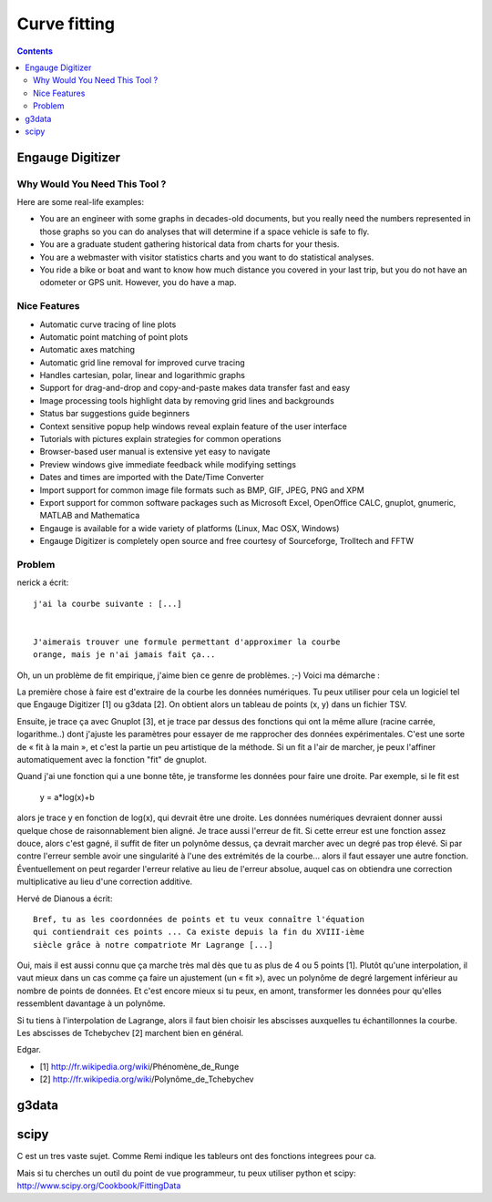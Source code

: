 

.. index::
   pair: Curve; Fit
   pair: Scipy; FittingData

.. _curve_fit:

==============
Curve fitting
==============


.. seealso::

   - http://www.miscel.dk/MiscEl/miscelCurveFit.html


.. contents::
   :depth: 3

Engauge Digitizer
=================

.. seealso::

   - http://digitizer.sourceforge.net/

Why Would You Need This Tool ?
-------------------------------

Here are some real-life examples:

- You are an engineer with some graphs in decades-old documents, but you really
  need the numbers represented in those graphs so you can do analyses that will
  determine if a space vehicle is safe to fly.
- You are a graduate student gathering historical data from charts for your thesis.
- You are a webmaster with visitor statistics charts and you want to do statistical analyses.
- You ride a bike or boat and want to know how much distance you covered in your
  last trip, but you do not have an odometer or GPS unit. However, you do have a map.

Nice Features
-------------

- Automatic curve tracing of line plots
- Automatic point matching of point plots
- Automatic axes matching
- Automatic grid line removal for improved curve tracing
- Handles cartesian, polar, linear and logarithmic graphs
- Support for drag-and-drop and copy-and-paste makes data transfer fast and easy
- Image processing tools highlight data by removing grid lines and backgrounds
- Status bar suggestions guide beginners
- Context sensitive popup help windows reveal explain feature of the user interface
- Tutorials with pictures explain strategies for common operations
- Browser-based user manual is extensive yet easy to navigate
- Preview windows give immediate feedback while modifying settings
- Dates and times are imported with the Date/Time Converter
- Import support for common image file formats such as BMP, GIF, JPEG, PNG and XPM
- Export support for common software packages such as Microsoft Excel, OpenOffice CALC,
  gnuplot, gnumeric, MATLAB and Mathematica
- Engauge is available for a wide variety of platforms (Linux, Mac OSX, Windows)
- Engauge Digitizer is completely open source and free courtesy of Sourceforge,
  Trolltech and FFTW


Problem
-------

nerick a écrit::

    j'ai la courbe suivante : [...]


    J'aimerais trouver une formule permettant d'approximer la courbe
    orange, mais je n'ai jamais fait ça...



Oh, un un problème de fit empirique, j'aime bien ce genre de problèmes.
;-) Voici ma démarche :

La première chose à faire est d'extraire de la courbe les données
numériques. Tu peux utiliser pour cela un logiciel tel que Engauge
Digitizer [1] ou g3data [2]. On obtient alors un tableau de points
(x, y) dans un fichier TSV.

Ensuite, je trace ça avec Gnuplot [3], et je trace par dessus des
fonctions qui ont la même allure (racine carrée, logarithme..) dont
j'ajuste les paramètres pour essayer de me rapprocher des données
expérimentales. C'est une sorte de « fit à la main », et c'est la partie
un peu artistique de la méthode. Si un fit a l'air de marcher, je peux
l'affiner automatiquement avec la fonction "fit" de gnuplot.

Quand j'ai une fonction qui a une bonne tête, je transforme les données
pour faire une droite. Par exemple, si le fit est

    y = a*log(x)+b

alors je trace y en fonction de log(x), qui devrait être une droite. Les
données numériques devraient donner aussi quelque chose de
raisonnablement bien aligné. Je trace aussi l'erreur de fit. Si cette
erreur est une fonction assez douce, alors c'est gagné, il suffit de
fiter un polynôme dessus, ça devrait marcher avec un degré pas trop
élevé. Si par contre l'erreur semble avoir une singularité à l'une des
extrémités de la courbe... alors il faut essayer une autre fonction.
Éventuellement on peut regarder l'erreur relative au lieu de l'erreur
absolue, auquel cas on obtiendra une correction multiplicative au lieu
d'une correction additive.


Hervé de Dianous a écrit::

    Bref, tu as les coordonnées de points et tu veux connaître l'équation
    qui contiendrait ces points ... Ca existe depuis la fin du XVIII-ième
    siècle grâce à notre compatriote Mr Lagrange [...]


Oui, mais il est aussi connu que ça marche très mal dès que tu as plus
de 4 ou 5 points [1]. Plutôt qu'une interpolation, il vaut mieux dans un
cas comme ça faire un ajustement (un « fit »), avec un polynôme de degré
largement inférieur au nombre de points de données. Et c'est encore
mieux si tu peux, en amont, transformer les données pour qu'elles
ressemblent davantage à un polynôme.

Si tu tiens à l'interpolation de Lagrange, alors il faut bien choisir
les abscisses auxquelles tu échantillonnes la courbe. Les abscisses de
Tchebychev [2] marchent bien en général.

Edgar.

- [1] http://fr.wikipedia.org/wiki/Phénomène_de_Runge
- [2] http://fr.wikipedia.org/wiki/Polynôme_de_Tchebychev

g3data
======

.. seealso::

   - http://www.frantz.fi/software/g3data.php


scipy
=====

C est un tres vaste sujet. Comme Remi indique les tableurs ont
des fonctions integrees pour ca.

Mais si tu cherches un outil du point de vue programmeur, tu peux utiliser
python et scipy: http://www.scipy.org/Cookbook/FittingData




